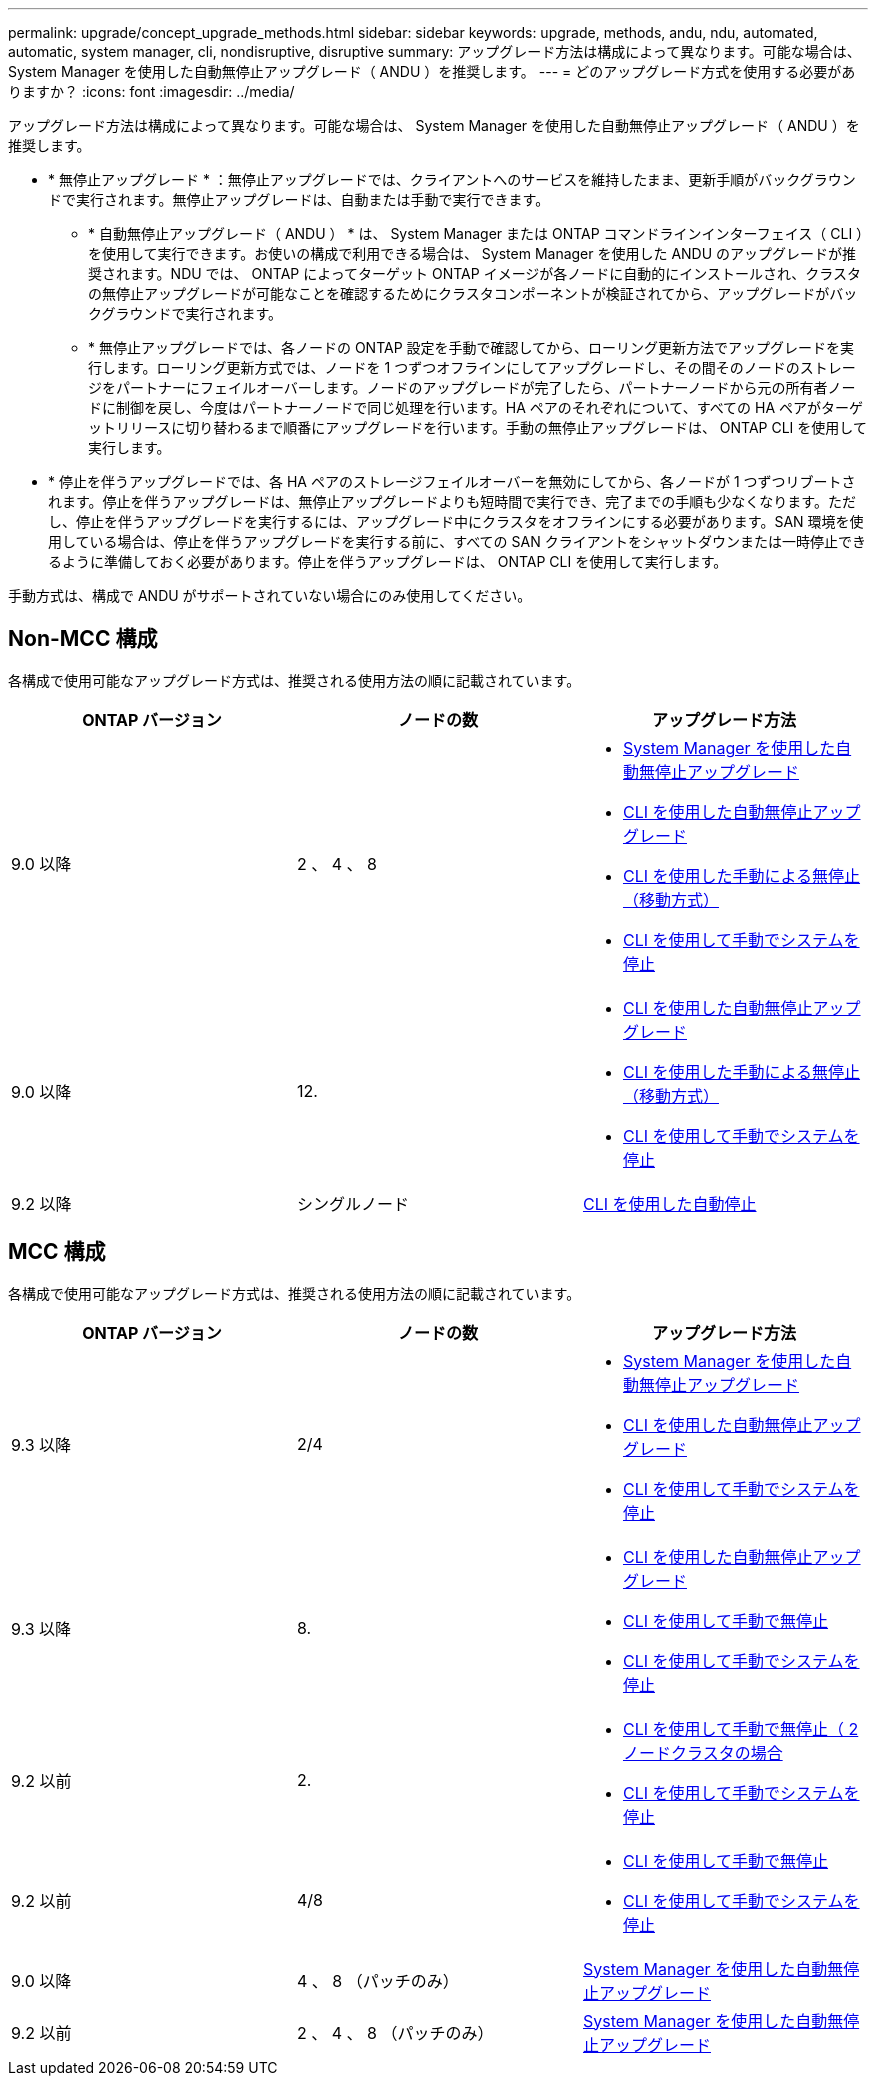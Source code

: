 ---
permalink: upgrade/concept_upgrade_methods.html 
sidebar: sidebar 
keywords: upgrade, methods, andu, ndu, automated, automatic, system manager, cli, nondisruptive, disruptive 
summary: アップグレード方法は構成によって異なります。可能な場合は、 System Manager を使用した自動無停止アップグレード（ ANDU ）を推奨します。 
---
= どのアップグレード方式を使用する必要がありますか？
:icons: font
:imagesdir: ../media/


[role="lead"]
アップグレード方法は構成によって異なります。可能な場合は、 System Manager を使用した自動無停止アップグレード（ ANDU ）を推奨します。

* * 無停止アップグレード * ：無停止アップグレードでは、クライアントへのサービスを維持したまま、更新手順がバックグラウンドで実行されます。無停止アップグレードは、自動または手動で実行できます。
+
** * 自動無停止アップグレード（ ANDU ） * は、 System Manager または ONTAP コマンドラインインターフェイス（ CLI ）を使用して実行できます。お使いの構成で利用できる場合は、 System Manager を使用した ANDU のアップグレードが推奨されます。NDU では、 ONTAP によってターゲット ONTAP イメージが各ノードに自動的にインストールされ、クラスタの無停止アップグレードが可能なことを確認するためにクラスタコンポーネントが検証されてから、アップグレードがバックグラウンドで実行されます。
** * 無停止アップグレードでは、各ノードの ONTAP 設定を手動で確認してから、ローリング更新方法でアップグレードを実行します。ローリング更新方式では、ノードを 1 つずつオフラインにしてアップグレードし、その間そのノードのストレージをパートナーにフェイルオーバーします。ノードのアップグレードが完了したら、パートナーノードから元の所有者ノードに制御を戻し、今度はパートナーノードで同じ処理を行います。HA ペアのそれぞれについて、すべての HA ペアがターゲットリリースに切り替わるまで順番にアップグレードを行います。手動の無停止アップグレードは、 ONTAP CLI を使用して実行します。


* * 停止を伴うアップグレードでは、各 HA ペアのストレージフェイルオーバーを無効にしてから、各ノードが 1 つずつリブートされます。停止を伴うアップグレードは、無停止アップグレードよりも短時間で実行でき、完了までの手順も少なくなります。ただし、停止を伴うアップグレードを実行するには、アップグレード中にクラスタをオフラインにする必要があります。SAN 環境を使用している場合は、停止を伴うアップグレードを実行する前に、すべての SAN クライアントをシャットダウンまたは一時停止できるように準備しておく必要があります。停止を伴うアップグレードは、 ONTAP CLI を使用して実行します。


手動方式は、構成で ANDU がサポートされていない場合にのみ使用してください。



== Non-MCC 構成

各構成で使用可能なアップグレード方式は、推奨される使用方法の順に記載されています。

[cols="3*"]
|===
| ONTAP バージョン | ノードの数 | アップグレード方法 


| 9.0 以降 | 2 、 4 、 8  a| 
* xref:task_upgrade_andu_sm.html[System Manager を使用した自動無停止アップグレード]
* xref:task_upgrade_andu_cli.html[CLI を使用した自動無停止アップグレード]
* xref:task_upgrade_nondisruptive_manual_cli.html[CLI を使用した手動による無停止（移動方式）]
* xref:task_updating_an_ontap_cluster_disruptively.html[CLI を使用して手動でシステムを停止]




| 9.0 以降 | 12.  a| 
* xref:task_upgrade_andu_cli.html[CLI を使用した自動無停止アップグレード]
* xref:task_upgrade_nondisruptive_manual_cli.html[CLI を使用した手動による無停止（移動方式）]
* xref:task_updating_an_ontap_cluster_disruptively.html[CLI を使用して手動でシステムを停止]




| 9.2 以降 | シングルノード | xref:task_upgrade_disruptive_automated_cli.html[CLI を使用した自動停止] 
|===


== MCC 構成

各構成で使用可能なアップグレード方式は、推奨される使用方法の順に記載されています。

[cols="3*"]
|===
| ONTAP バージョン | ノードの数 | アップグレード方法 


| 9.3 以降 | 2/4  a| 
* xref:task_upgrade_andu_sm.html[System Manager を使用した自動無停止アップグレード]
* xref:task_upgrade_andu_cli.html[CLI を使用した自動無停止アップグレード]
* xref:task_updating_an_ontap_cluster_disruptively.html[CLI を使用して手動でシステムを停止]




| 9.3 以降 | 8.  a| 
* xref:task_upgrade_andu_cli.html[CLI を使用した自動無停止アップグレード]
* xref:task_updating_a_four_or_eight_node_mcc.html[CLI を使用して手動で無停止]
* xref:task_updating_an_ontap_cluster_disruptively.html[CLI を使用して手動でシステムを停止]




| 9.2 以前 | 2.  a| 
* xref:task_updating_a_two_node_metrocluster_configuration_in_ontap_9_2_and_earlier.html[CLI を使用して手動で無停止（ 2 ノードクラスタの場合]
* xref:task_updating_an_ontap_cluster_disruptively.html[CLI を使用して手動でシステムを停止]




| 9.2 以前 | 4/8  a| 
* xref:task_updating_a_four_or_eight_node_mcc.html[CLI を使用して手動で無停止]
* xref:task_updating_an_ontap_cluster_disruptively.html[CLI を使用して手動でシステムを停止]




| 9.0 以降 | 4 、 8 （パッチのみ） | xref:task_upgrade_andu_sm.html[System Manager を使用した自動無停止アップグレード] 


| 9.2 以前 | 2 、 4 、 8 （パッチのみ） | xref:task_upgrade_andu_sm.html[System Manager を使用した自動無停止アップグレード] 
|===